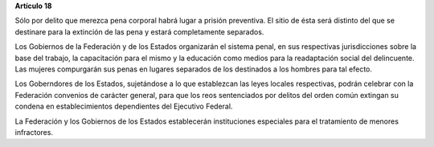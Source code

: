 **Artículo 18**

Sólo por delito que merezca pena corporal habrá lugar a prisión
preventiva. El sitio de ésta será distinto del que se destinare para la
extinción de las pena y estará completamente separados.

Los Gobiernos de la Federación y de los Estados organizarán el sistema
penal, en sus respectivas jurisdicciones sobre la base del trabajo, la
capacitación para el mismo y la educación como medios para la
readaptación social del delincuente. Las mujeres compurgarán sus penas
en lugares separados de los destinados a los hombres para tal efecto.

Los Goberndores de los Estados, sujetándose a lo que establezcan las
leyes locales respectivas, podrán celebrar con la Federación convenios
de carácter general, para que los reos sentenciados por delitos del
orden común extingan su condena en establecimientos dependientes del
Ejecutivo Federal.

La Federación y los Gobiernos de los Estados establecerán instituciones
especiales para el tratamiento de menores infractores.
